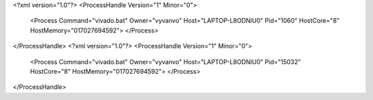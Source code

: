 <?xml version="1.0"?>
<ProcessHandle Version="1" Minor="0">
    <Process Command="vivado.bat" Owner="vyvanvo" Host="LAPTOP-L8ODNIU0" Pid="1060" HostCore="8" HostMemory="017027694592">
    </Process>
</ProcessHandle>
<?xml version="1.0"?>
<ProcessHandle Version="1" Minor="0">
    <Process Command="vivado.bat" Owner="vyvanvo" Host="LAPTOP-L8ODNIU0" Pid="15032" HostCore="8" HostMemory="017027694592">
    </Process>
</ProcessHandle>
